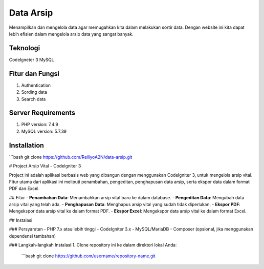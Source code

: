 ###################
Data Arsip
###################

Menampilkan dan mengelola data agar memugahkan kita dalam melakukan sortir data. Dengan website ini kita dapat lebih efisien dalam mengelola arsip data yang sangat banyak. 

*******************
Teknologi
*******************

CodeIgneter 3
MySQL

**************************
Fitur dan Fungsi
**************************

1. Authentication
2. Sording data
3. Search data

*******************
Server Requirements
*******************

1. PHP version: 7.4.9
2. MySQL version: 5.7.39

************
Installation
************
```bash
git clone https://github.com/RelliyoA2N/data-arsip.git

# Project Arsip Vital - CodeIgniter 3

Project ini adalah aplikasi berbasis web yang dibangun dengan menggunakan CodeIgniter 3, untuk mengelola arsip vital. Fitur utama dari aplikasi ini meliputi penambahan, pengeditan, penghapusan data arsip, serta ekspor data dalam format PDF dan Excel.

## Fitur
- **Penambahan Data**: Menambahkan arsip vital baru ke dalam database.
- **Pengeditan Data**: Mengubah data arsip vital yang telah ada.
- **Penghapusan Data**: Menghapus arsip vital yang sudah tidak diperlukan.
- **Ekspor PDF**: Mengekspor data arsip vital ke dalam format PDF.
- **Ekspor Excel**: Mengekspor data arsip vital ke dalam format Excel.

## Instalasi

### Persyaratan
- PHP 7.x atau lebih tinggi
- CodeIgniter 3.x
- MySQL/MariaDB
- Composer (opsional, jika menggunakan dependensi tambahan)

### Langkah-langkah Instalasi
1. Clone repository ini ke dalam direktori lokal Anda:
   ```bash
   git clone https://github.com/username/repository-name.git

